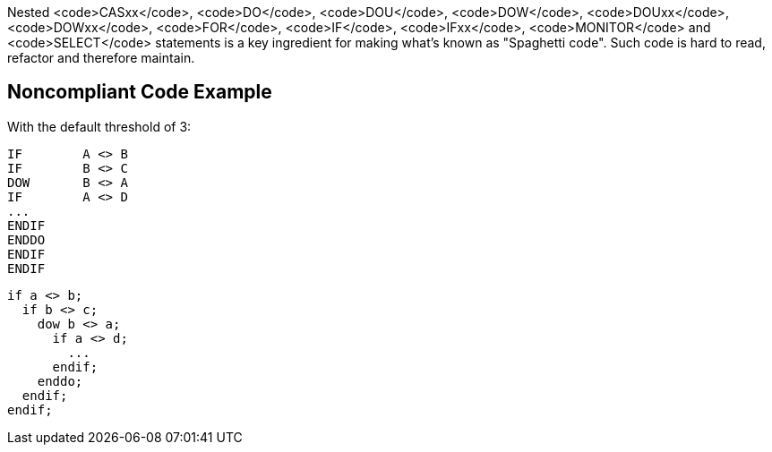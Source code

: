 Nested <code>CASxx</code>, <code>DO</code>, <code>DOU</code>, <code>DOW</code>, <code>DOUxx</code>, <code>DOWxx</code>, <code>FOR</code>, <code>IF</code>, <code>IFxx</code>, <code>MONITOR</code> and <code>SELECT</code> statements is a key ingredient for making what's known as "Spaghetti code".
Such code is hard to read, refactor and therefore maintain.

== Noncompliant Code Example

With the default threshold of 3:
----
IF        A <> B
IF        B <> C
DOW       B <> A
IF        A <> D
...
ENDIF
ENDDO
ENDIF
ENDIF
----

----
if a <> b;
  if b <> c;
    dow b <> a;
      if a <> d;
        ...
      endif;
    enddo;
  endif;
endif;
----
